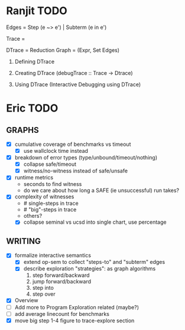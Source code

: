 * Ranjit TODO
Edges  = Step (e ~> e')  | Subterm (e in e')

Trace  = \steptr{e}{\vsu}{e'}{\vsu'}

DTrace = Reduction Graph = (Expr, Set Edges)

1. Defining DTrace

2. Creating DTrace (debugTrace :: Trace -> Dtrace)

3. Using DTrace (Interactive Debugging using DTrace)





* Eric TODO
** GRAPHS
  - [X] cumulative coverage of benchmarks vs timeout
    - [X] use wallclock time instead
  - [X] breakdown of error types (type/unbound/timeout/nothing)
    - [X] collapse safe/timeout
    - [X] witness/no-witness instead of safe/unsafe
  - [X] runtime metrics
    - seconds to find witness
    - do we care about how long a SAFE (ie unsuccessful) run takes?
  - [X] complexity of witnesses
    - # single-steps in trace
    - # "big"-steps in trace
    - others?
    - [X] collapse seminal vs ucsd into single chart, use percentage
      

** WRITING
  - [X] formalize interactive semantics
    - [X] extend op-sem to collect "steps-to" and "subterm" edges
    - [X] describe exploration "strategies": as graph algorithms
      1. step forward/backward
      2. jump forward/backward
      3. step into
      4. step over
  - [X] Overview
  - [ ] Add more to Program Exploration related (maybe?)
  - [ ] add average linecount for benchmarks
  - [X] move big step 1-4 figure to trace-explore section

